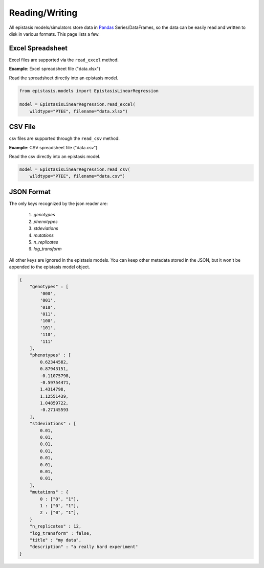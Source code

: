 Reading/Writing
===============


All epistasis models/simulators store data in Pandas_ Series/DataFrames, so the data
can be easily read and written to disk in various formats. This page lists a few.

.. _Pandas: http://pandas.pydata.org/


Excel Spreadsheet
-----------------

Excel files are supported via the ``read_excel`` method.

**Example**: Excel spreadsheet file ("data.xlsx")

.. raw:: html

  <table border="1" class="dataframe">
    <thead>
      <tr style="text-align: center;">
        <th></th>
        <th>genotypes</th>
        <th>phenotypes</th>
        <th>stdeviations</th>
        <th>n_replicates</th>
      </tr>
    </thead>
    <tbody>
      <tr>
        <th>0</th>
        <td>PTEE</td>
        <td>0.243937</td>
        <td>0.013269</td>
        <td>1</td>
      </tr>
      <tr>
        <th>1</th>
        <td>PTEY</td>
        <td>0.657831</td>
        <td>0.055803</td>
        <td>1</td>
      </tr>
      <tr>
        <th>2</th>
        <td>PTFE</td>
        <td>0.104741</td>
        <td>0.013471</td>
        <td>1</td>
      </tr>
      <tr>
        <th>3</th>
        <td>PTFY</td>
        <td>0.683304</td>
        <td>0.081887</td>
        <td>1</td>
      </tr>
      <tr>
        <th>4</th>
        <td>PIEE</td>
        <td>0.774680</td>
        <td>0.069631</td>
        <td>1</td>
      </tr>
      <tr>
        <th>5</th>
        <td>PIEY</td>
        <td>0.975995</td>
        <td>0.059985</td>
        <td>1</td>
      </tr>
      <tr>
        <th>6</th>
        <td>PIFE</td>
        <td>0.500215</td>
        <td>0.098893</td>
        <td>1</td>
      </tr>
      <tr>
        <th>7</th>
        <td>PIFY</td>
        <td>0.501697</td>
        <td>0.025082</td>
        <td>1</td>
      </tr>
      <tr>
        <th>8</th>
        <td>RTEE</td>
        <td>0.233230</td>
        <td>0.052265</td>
        <td>1</td>
      </tr>
      <tr>
        <th>9</th>
        <td>RTEY</td>
        <td>0.057961</td>
        <td>0.036845</td>
        <td>1</td>
      </tr>
      <tr>
        <th>10</th>
        <td>RTFE</td>
        <td>0.365238</td>
        <td>0.050948</td>
        <td>1</td>
      </tr>
      <tr>
        <th>11</th>
        <td>RTFY</td>
        <td>0.891505</td>
        <td>0.033239</td>
        <td>1</td>
      </tr>
      <tr>
        <th>12</th>
        <td>RIEE</td>
        <td>0.156193</td>
        <td>0.085638</td>
        <td>1</td>
      </tr>
      <tr>
        <th>13</th>
        <td>RIEY</td>
        <td>0.837269</td>
        <td>0.070373</td>
        <td>1</td>
      </tr>
      <tr>
        <th>14</th>
        <td>RIFE</td>
        <td>0.599639</td>
        <td>0.050125</td>
        <td>1</td>
      </tr>
      <tr>
        <th>15</th>
        <td>RIFY</td>
        <td>0.277137</td>
        <td>0.072571</td>
        <td>1</td>
      </tr>
    </tbody>
  </table>
  <br>

Read the spreadsheet directly into an epistasis model.

.. code-block:: python


    from epistasis.models import EpistasisLinearRegression

    model = EpistasisLinearRegression.read_excel(
        wildtype="PTEE", filename="data.xlsx")


CSV File
--------

csv files are supported through the ``read_csv`` method.

**Example**: CSV spreadsheet file ("data.csv")

.. raw:: html

  <table border="1" class="dataframe">
    <thead>
      <tr style="text-align: center;">
        <th></th>
        <th>genotypes</th>
        <th>phenotypes</th>
        <th>stdeviations</th>
        <th>n_replicates</th>
      </tr>
    </thead>
    <tbody>
      <tr>
        <th>0</th>
        <td>PTEE</td>
        <td>0.243937</td>
        <td>0.013269</td>
        <td>1</td>
      </tr>
      <tr>
        <th>1</th>
        <td>PTEY</td>
        <td>0.657831</td>
        <td>0.055803</td>
        <td>1</td>
      </tr>
      <tr>
        <th>2</th>
        <td>PTFE</td>
        <td>0.104741</td>
        <td>0.013471</td>
        <td>1</td>
      </tr>
      <tr>
        <th>3</th>
        <td>PTFY</td>
        <td>0.683304</td>
        <td>0.081887</td>
        <td>1</td>
      </tr>
      <tr>
        <th>4</th>
        <td>PIEE</td>
        <td>0.774680</td>
        <td>0.069631</td>
        <td>1</td>
      </tr>
      <tr>
        <th>5</th>
        <td>PIEY</td>
        <td>0.975995</td>
        <td>0.059985</td>
        <td>1</td>
      </tr>
      <tr>
        <th>6</th>
        <td>PIFE</td>
        <td>0.500215</td>
        <td>0.098893</td>
        <td>1</td>
      </tr>
      <tr>
        <th>7</th>
        <td>PIFY</td>
        <td>0.501697</td>
        <td>0.025082</td>
        <td>1</td>
      </tr>
      <tr>
        <th>8</th>
        <td>RTEE</td>
        <td>0.233230</td>
        <td>0.052265</td>
        <td>1</td>
      </tr>
      <tr>
        <th>9</th>
        <td>RTEY</td>
        <td>0.057961</td>
        <td>0.036845</td>
        <td>1</td>
      </tr>
      <tr>
        <th>10</th>
        <td>RTFE</td>
        <td>0.365238</td>
        <td>0.050948</td>
        <td>1</td>
      </tr>
      <tr>
        <th>11</th>
        <td>RTFY</td>
        <td>0.891505</td>
        <td>0.033239</td>
        <td>1</td>
      </tr>
      <tr>
        <th>12</th>
        <td>RIEE</td>
        <td>0.156193</td>
        <td>0.085638</td>
        <td>1</td>
      </tr>
      <tr>
        <th>13</th>
        <td>RIEY</td>
        <td>0.837269</td>
        <td>0.070373</td>
        <td>1</td>
      </tr>
      <tr>
        <th>14</th>
        <td>RIFE</td>
        <td>0.599639</td>
        <td>0.050125</td>
        <td>1</td>
      </tr>
      <tr>
        <th>15</th>
        <td>RIFY</td>
        <td>0.277137</td>
        <td>0.072571</td>
        <td>1</td>
      </tr>
    </tbody>
  </table>
  <br>

Read the csv directly into an epistasis model.

.. code-block:: python

    model = EpistasisLinearRegression.read_csv(
        wildtype="PTEE", filename="data.csv")


JSON Format
-----------

The only keys recognized by the json reader are:

    1. `genotypes`
    2. `phenotypes`
    3. `stdeviations`
    4. `mutations`
    5. `n_replicates`
    6. `log_transform`

All other keys are ignored in the epistasis models. You can keep other metadata
stored in the JSON, but it won't be appended to the epistasis model object.

.. code-block:: javascript

    {
        "genotypes" : [
            '000',
            '001',
            '010',
            '011',
            '100',
            '101',
            '110',
            '111'
        ],
        "phenotypes" : [
            0.62344582,
            0.87943151,
            -0.11075798,
            -0.59754471,
            1.4314798,
            1.12551439,
            1.04859722,
            -0.27145593
        ],
        "stdeviations" : [
            0.01,
            0.01,
            0.01,
            0.01,
            0.01,
            0.01,
            0.01,
            0.01,
        ],
        "mutations" : {
            0 : ["0", "1"],
            1 : ["0", "1"],
            2 : ["0", "1"],
        }
        "n_replicates" : 12,
        "log_transform" : false,
        "title" : "my data",
        "description" : "a really hard experiment"
    }
